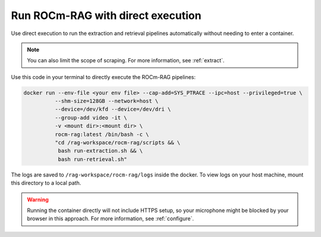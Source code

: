 .. meta::
  :description: Run the ROCm-RAG extraction and retrieval pipelines automatically without entering a container
  :keywords: RAG, ROCm, extraction, pipelines, how-to, container, Open-WebUI

**********************************
Run ROCm-RAG with direct execution 
**********************************

Use direct execution to run the extraction and retrieval pipelines automatically without needing to enter a container. 

.. note::

  You can also limit the scope of scraping. For more information, see :ref:`extract`.

Use this code in your terminal to directly execute the ROCm-RAG pipelines:

.. code:: bash 

  docker run --env-file <your env file> --cap-add=SYS_PTRACE --ipc=host --privileged=true \
            --shm-size=128GB --network=host \
            --device=/dev/kfd --device=/dev/dri \
            --group-add video -it \
            -v <mount dir>:<mount dir> \
            rocm-rag:latest /bin/bash -c \
            "cd /rag-workspace/rocm-rag/scripts && \
             bash run-extraction.sh && \
             bash run-retrieval.sh"

The logs are saved to ``/rag-workspace/rocm-rag/logs`` inside the docker. To view logs on your host machine, mount this directory to a local path.

.. warning::

  Running the container directly will not include HTTPS setup, so your microphone might be blocked by your browser in this approach. 
  For more information, see :ref:`configure`.   

